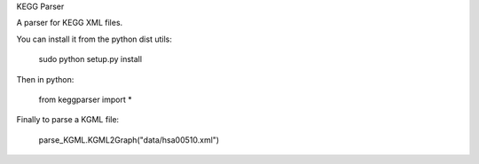 KEGG Parser

A parser for KEGG XML files.

You can install it from the python dist utils:

    sudo python setup.py install

Then in python:

	from keggparser import *

Finally to parse a KGML file:

	parse_KGML.KGML2Graph("data/hsa00510.xml")